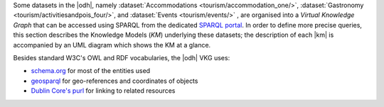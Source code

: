 
Some datasets in the |odh|, namely :dataset:`Accommodations
<tourism/accommodation_one/>`, :dataset:`Gastronomy
<tourism/activitiesandpois_four/>`, and :dataset:`Events
<tourism/events/>` , are organised into a `Virtual Knowledge Graph`
that can be accessed using SPARQL from the dedicated `SPARQL portal
<https://sparql.opendatahub.com>`_. In order to define more precise
queries, this section describes the Knowledge Models (`KM`) underlying
these datasets; the description of each |km| is accompanied by an UML
diagram which shows the KM at a glance.


Besides standard W3C's OWL and RDF vocabularies, the |odh| VKG
uses:

* `schema.org <https://schema.org/>`_ for most of the entities used
* `geosparql
  <http://schemas.opengis.net/geosparql/1.0/geosparql_vocab_all.rdf#>`_
  for geo-references and coordinates of objects
* `Dublin Core's purl
  <https://dublincore.org/specifications/dublin-core/dcmi-terms/>`_
  for linking to related resources

.. grid::

   .. grid-item-card::
      :columns: 8
      
      Common Notation
      ^^^^^^^^^^^^^^^

      Diagrams use UML class diagram formalism widely adopted in
      Knowledge Representation and in particular in the `W3C's
      Recommendation` documents for the Semantic Web.  The following
      additional notation applies:

      Prefix
         The default prefix used for classes and properties is
         :strong:`https://schema.org/`. This means that, unless
         differently stated, the definition of classes and properties,
         including their attributes, rely on a common standard as defined
         in schema.org's vocabulary. As examples, see the
         `LodgingBusiness <https://schema.org//LodgingBusiness>`_ class and
         the `containedInPlace <https://schema.org/containedInPlace>`_
         property.

         .. hint:: Other prefixes are explicitly pre-pended to the
            Class or Property name, like e.g., `noi:numberOfUnits`.

      Arrows
        Arrows with a white tip denote a `sub-class` relationship, while
        black tips denote `object properties`.

      Cardinality
        Cardinality of :strong:`1` is usually not shown, but implied; the
        `look across
        <https://www.quora.com/How-do-we-read-cardinality-in-a-UML-diagram-or-in-E-A-diagram>`_
        notation is used. For example, the image on the right-hand
        side--excerpt from the :ref:`event dataset <event-dataset-kg>`
        VKG--can be read as `0 to N` :strong:`MeetingRoom`\s are
        `ContainedInPlace` :strong:`Place`.


   .. grid-item-card::
      :columns: 4
      :img-background: /images/sparql/cardinality.png
      
.. _mobility-domain-kg:

.. dropdown:: Mobility Domain

   .. grid::
      
      .. grid-item-card::
         :columns: 12

         The entire mobility domain has a unique underlying knowledge
         model, which encompasses all the datasets and therefore also
         allows an easier creation of cross-dataset queries. Since the
         mobility domain gathers data from `sensors`, useful in this
         domain is also the :abbr:`SOSA (Sensor, Observation, Sample, and
         Actuator)` ontology, which uses :strong:`sosa` as prefix. You
         can check the Classes and Properties of SOSA in the `W3C's
         dedicated wiki page
         <https://www.w3.org/2015/spatial/wiki/SOSA_Ontology>`_

         The central concept is :strong:`Station`, of which all
         :literal:`StationType`\s are subclass, while
         :strong:`Observation`, :strong:`LatestObservation`, and
         :strong:`ObservableProperty` are used to provide time-related
         information of the data gathered and relate to
         :strong:`Sensor`. Together with :strong:`Platform`,
         :strong:`Sensor` make the relation between a `Station` and its
         `Sensors`: For example, sensor `EChargingPlug` ``isHostedby`` an
         `EChargingstation` `Platform`, which is also a `Station`.

         The knowledge model is completed by the :strong:`Feature`
         superconcept, which contains also :strong:`Municipality` and
         :strong:`RoadSegment`, the latter defined by an
         `hasOriginStation` and an `hasDestinationStation`.

      .. grid-item-card::
         :columns: 12

         .. figure:: /images/sparql/odh-mobility.png
            :width: 100%

            The UML diagram of the :ref:`Mobility Domain
            <mobility-datasets>`.

.. _accommodation-dataset-kg:

.. dropdown:: Accommodation Dataset

      .. grid::
         :gutter: 1
                  
         .. grid-item-card::
            :columns: 12
            
            .. postalAddress has one attribute more in Event than in other
               datasets.

            Central class in this dataset is :strong:`LodgingBusiness`, to
            which belong multiple :strong:`Accommodation`\s.

            A :strong:`LodgingBusiness` has as attributes `geo:asWKT`,
            `email`, `name`, `telephone`, and `faxNumber` and relations

            * `address` to class :strong:`PostalAddress`, which
              consists of `streetAddress`, `postalCode`, and
              `AddressLocality`
            * `geo`, i.e., a geographical location, to class
              :strong:`GeoCoordinates`, consisting of `latitude`,
              `longitude`, and `elevation`

            There are (sub-)types of :strong:`LodgingBusiness`--called
            :strong:`Campground`, :strong:`Hotel`, :strong:`Hostel`, and
            :strong:`BedAndBreakfast`--sharing its attributes and relations.

            An :strong:`Accommodation` is identified by a `name` and a
            `noi:numberOfUnits` and has relations

            * `containedInPlace` to :strong:`LodgingBusiness`
              (multiple :strong:`Accommodation`\s can belong to it)
            * `occupancy` to :strong:`QuantitativeValue`, which gives
              the `maxValue` and `minValues` of available units of
              accommodation and a `unitCode`.

            +++

            `noi:numberOfUnits` is the number of available
            rooms, suites, apartments, etc. that are available in that
            :strong:`Accommodation`

            `geo:asWKT` is a method used by opengis.net's `geosparql
            <https://www.geosparql.org/>` to express geographic coordinates
            in a standard, textual form based on :abbr:`WKT (Well-known
            text)`.

         .. grid-item-card::
            :columns: 12

            .. figure:: /images/sparql/odh-accommodation.png
               :width: 100%

               The UML diagram of the :dataset:`Accommodations
               <tourism/accommodation_one/>` dataset.

.. _gastronomy-dataset-kg:

.. dropdown:: Gastronomy Dataset

   .. grid::
      :gutter: 1

      .. grid-item-card::

         The main class of this dataset is :strong:`FoodEstablishment`,
         described by `geo:asWKT`, `description`, `name`, `telephone`,
         and `url`.

         A :strong:`FoodEstablishment` has

         * a :strong:`PostalAddress`--consisting of
           `streetAddress`, `postalCode`, and `AddressLocality`--as
           `address`
         * a :strong:`GeoCoordinates`--`latitude`, `longitude`, and
           `elevation`--as a geographical location `geo`

         There are different (sub-)\types of
         :strong:`FoodEstablishment`, all sharing the same attributes:
         :strong:`Restaurant`, :strong:`FastFoodRestaurant`,
         :strong:`BarOrPub`, :strong:`Winery`, and
         :strong:`IceCreamShop`.


         +++

         `geo:asWKT` is a method used by opengis.net's `geosparql
         <https://www.geosparql.org/>` to express geographic coordinates
         in a standard, textual form based on :abbr:`WKT (Well-known
         text)`.

      .. grid-item-card::

          .. figure:: /images/sparql/odh-food-establishment.png
             :width: 100%

             The UML diagram of the :dataset:`Gastronomy
             <tourism/activitiesandpois_four/>` dataset.


.. _event-dataset-kg:

.. dropdown:: Event Dataset

   .. grid::
      :gutter: 1

      .. grid-item-card::

         The main classe in this dataset is :strong:`Event`, described by
         a `startDate`, an `endDate`, and a `description`.  Every
         :strong:`Event` has an `organizer`, either a :strong:`Person` or
         an :strong:`Organization` and a `location`.

         A :strong:`Person`--identified by `givenName`, `familyName`,
         `email`, and `telephone`--`worksFor` an :strong:`Organization`,
         which has a `name` and an `address`, i.e., a
         :strong:`PostalAddress` consisting of `streetAddress`,
         `postalCode`, `AddressLocality`, and `AddressCountry`.

         Finally, an :strong:`Event` has as `location` a
         :strong:`MeetingRoom`--identified by a `name`-- which is
         `containedInPlace` a :strong:`Place`--which has also a `name`

      .. grid-item-card::

         .. figure:: /images/sparql/odh-event.png
            :width: 100%

            The UML diagram of the :dataset:`Events <tourism/events/>` 
            dataset.

.. seealso::

   The :ref:`SPARQL howto <howto-sparql>`, which guides you in
   interacting with the SPARQL endpoint.

   W3C Recommendation for `OWL2
   <https://www.w3.org/TR/2012/REC-owl2-syntax-20121211/>`_ and `RDF
   <https://www.w3.org/TR/2014/REC-rdf11-concepts-20140225/>`_.

   Official Specification of `UML Infrastructure
   <https://www.omg.org/spec/UML/2.1.2/Infrastructure/PDF/>`_ are
   available from `Object management group <https://www.omg.org/>`_

